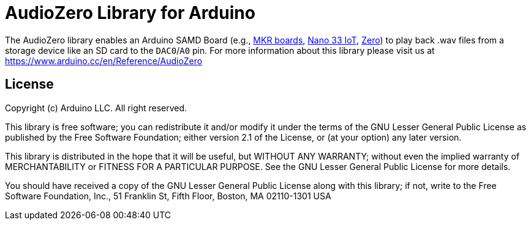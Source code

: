 = AudioZero Library for Arduino =

The AudioZero library enables an Arduino SAMD Board (e.g., https://store.arduino.cc/catalogsearch/result/?q=mkr[MKR boards], https://store.arduino.cc/arduino-nano-33-iot[Nano 33 IoT], https://store.arduino.cc/arduino-zero[Zero]) to play back .wav files from a storage device like an SD card to the `DAC0`/`A0` pin.
For more information about this library please visit us at
https://www.arduino.cc/en/Reference/AudioZero

== License ==

Copyright (c) Arduino LLC. All right reserved.

This library is free software; you can redistribute it and/or
modify it under the terms of the GNU Lesser General Public
License as published by the Free Software Foundation; either
version 2.1 of the License, or (at your option) any later version.

This library is distributed in the hope that it will be useful,
but WITHOUT ANY WARRANTY; without even the implied warranty of
MERCHANTABILITY or FITNESS FOR A PARTICULAR PURPOSE. See the GNU
Lesser General Public License for more details.

You should have received a copy of the GNU Lesser General Public
License along with this library; if not, write to the Free Software
Foundation, Inc., 51 Franklin St, Fifth Floor, Boston, MA 02110-1301 USA
